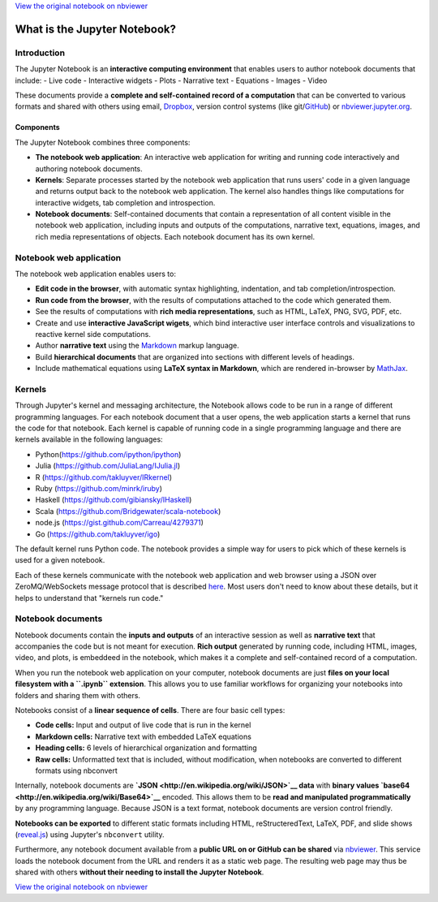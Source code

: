 
`View the original notebook on nbviewer <http://nbviewer.jupyter.org/github/ipython/ipython/blob/master/docs/source/examples/Notebook/What%20is%20the%20Jupyter%20Notebook.ipynb>`__

What is the Jupyter Notebook?
=============================

Introduction
------------

The Jupyter Notebook is an **interactive computing environment** that
enables users to author notebook documents that include: - Live code -
Interactive widgets - Plots - Narrative text - Equations - Images -
Video

These documents provide a **complete and self-contained record of a
computation** that can be converted to various formats and shared with
others using email, `Dropbox <http://dropbox.com>`__, version control
systems (like git/\ `GitHub <http://github.com>`__) or
`nbviewer.jupyter.org <http://nbviewer.jupyter.org>`__.

Components
~~~~~~~~~~

The Jupyter Notebook combines three components:

-  **The notebook web application**: An interactive web application for
   writing and running code interactively and authoring notebook
   documents.
-  **Kernels**: Separate processes started by the notebook web
   application that runs users' code in a given language and returns
   output back to the notebook web application. The kernel also handles
   things like computations for interactive widgets, tab completion and
   introspection.
-  **Notebook documents**: Self-contained documents that contain a
   representation of all content visible in the notebook web
   application, including inputs and outputs of the computations,
   narrative text, equations, images, and rich media representations of
   objects. Each notebook document has its own kernel.

Notebook web application
------------------------

The notebook web application enables users to:

-  **Edit code in the browser**, with automatic syntax highlighting,
   indentation, and tab completion/introspection.
-  **Run code from the browser**, with the results of computations
   attached to the code which generated them.
-  See the results of computations with **rich media representations**,
   such as HTML, LaTeX, PNG, SVG, PDF, etc.
-  Create and use **interactive JavaScript wigets**, which bind
   interactive user interface controls and visualizations to reactive
   kernel side computations.
-  Author **narrative text** using the
   `Markdown <https://daringfireball.net/projects/markdown/>`__ markup
   language.
-  Build **hierarchical documents** that are organized into sections
   with different levels of headings.
-  Include mathematical equations using **LaTeX syntax in Markdown**,
   which are rendered in-browser by
   `MathJax <http://www.mathjax.org/>`__.

Kernels
-------

Through Jupyter's kernel and messaging architecture, the Notebook allows
code to be run in a range of different programming languages. For each
notebook document that a user opens, the web application starts a kernel
that runs the code for that notebook. Each kernel is capable of running
code in a single programming language and there are kernels available in
the following languages:

-  Python(https://github.com/ipython/ipython)
-  Julia (https://github.com/JuliaLang/IJulia.jl)
-  R (https://github.com/takluyver/IRkernel)
-  Ruby (https://github.com/minrk/iruby)
-  Haskell (https://github.com/gibiansky/IHaskell)
-  Scala (https://github.com/Bridgewater/scala-notebook)
-  node.js (https://gist.github.com/Carreau/4279371)
-  Go (https://github.com/takluyver/igo)

The default kernel runs Python code. The notebook provides a simple way
for users to pick which of these kernels is used for a given notebook.

Each of these kernels communicate with the notebook web application and
web browser using a JSON over ZeroMQ/WebSockets message protocol that is
described
`here <http://ipython.org/ipython-doc/dev/development/messaging.html>`__.
Most users don't need to know about these details, but it helps to
understand that "kernels run code."

Notebook documents
------------------

Notebook documents contain the **inputs and outputs** of an interactive
session as well as **narrative text** that accompanies the code but is
not meant for execution. **Rich output** generated by running code,
including HTML, images, video, and plots, is embeddeed in the notebook,
which makes it a complete and self-contained record of a computation.

When you run the notebook web application on your computer, notebook
documents are just **files on your local filesystem with a ``.ipynb``
extension**. This allows you to use familiar workflows for organizing
your notebooks into folders and sharing them with others.

Notebooks consist of a **linear sequence of cells**. There are four
basic cell types:

-  **Code cells:** Input and output of live code that is run in the
   kernel
-  **Markdown cells:** Narrative text with embedded LaTeX equations
-  **Heading cells:** 6 levels of hierarchical organization and
   formatting
-  **Raw cells:** Unformatted text that is included, without
   modification, when notebooks are converted to different formats using
   nbconvert

Internally, notebook documents are
**`JSON <http://en.wikipedia.org/wiki/JSON>`__ data** with **binary
values `base64 <http://en.wikipedia.org/wiki/Base64>`__** encoded. This
allows them to be **read and manipulated programmatically** by any
programming language. Because JSON is a text format, notebook documents
are version control friendly.

**Notebooks can be exported** to different static formats including
HTML, reStructeredText, LaTeX, PDF, and slide shows
(`reveal.js <http://lab.hakim.se/reveal-js/#/>`__) using Jupyter's
``nbconvert`` utility.

Furthermore, any notebook document available from a **public URL on or
GitHub can be shared** via `nbviewer <http://nbviewer.ipython.org>`__.
This service loads the notebook document from the URL and renders it as
a static web page. The resulting web page may thus be shared with others
**without their needing to install the Jupyter Notebook**.

`View the original notebook on nbviewer <http://nbviewer.jupyter.org/github/ipython/ipython/blob/master/docs/source/examples/Notebook/What%20is%20the%20Jupyter%20Notebook.ipynb>`__
